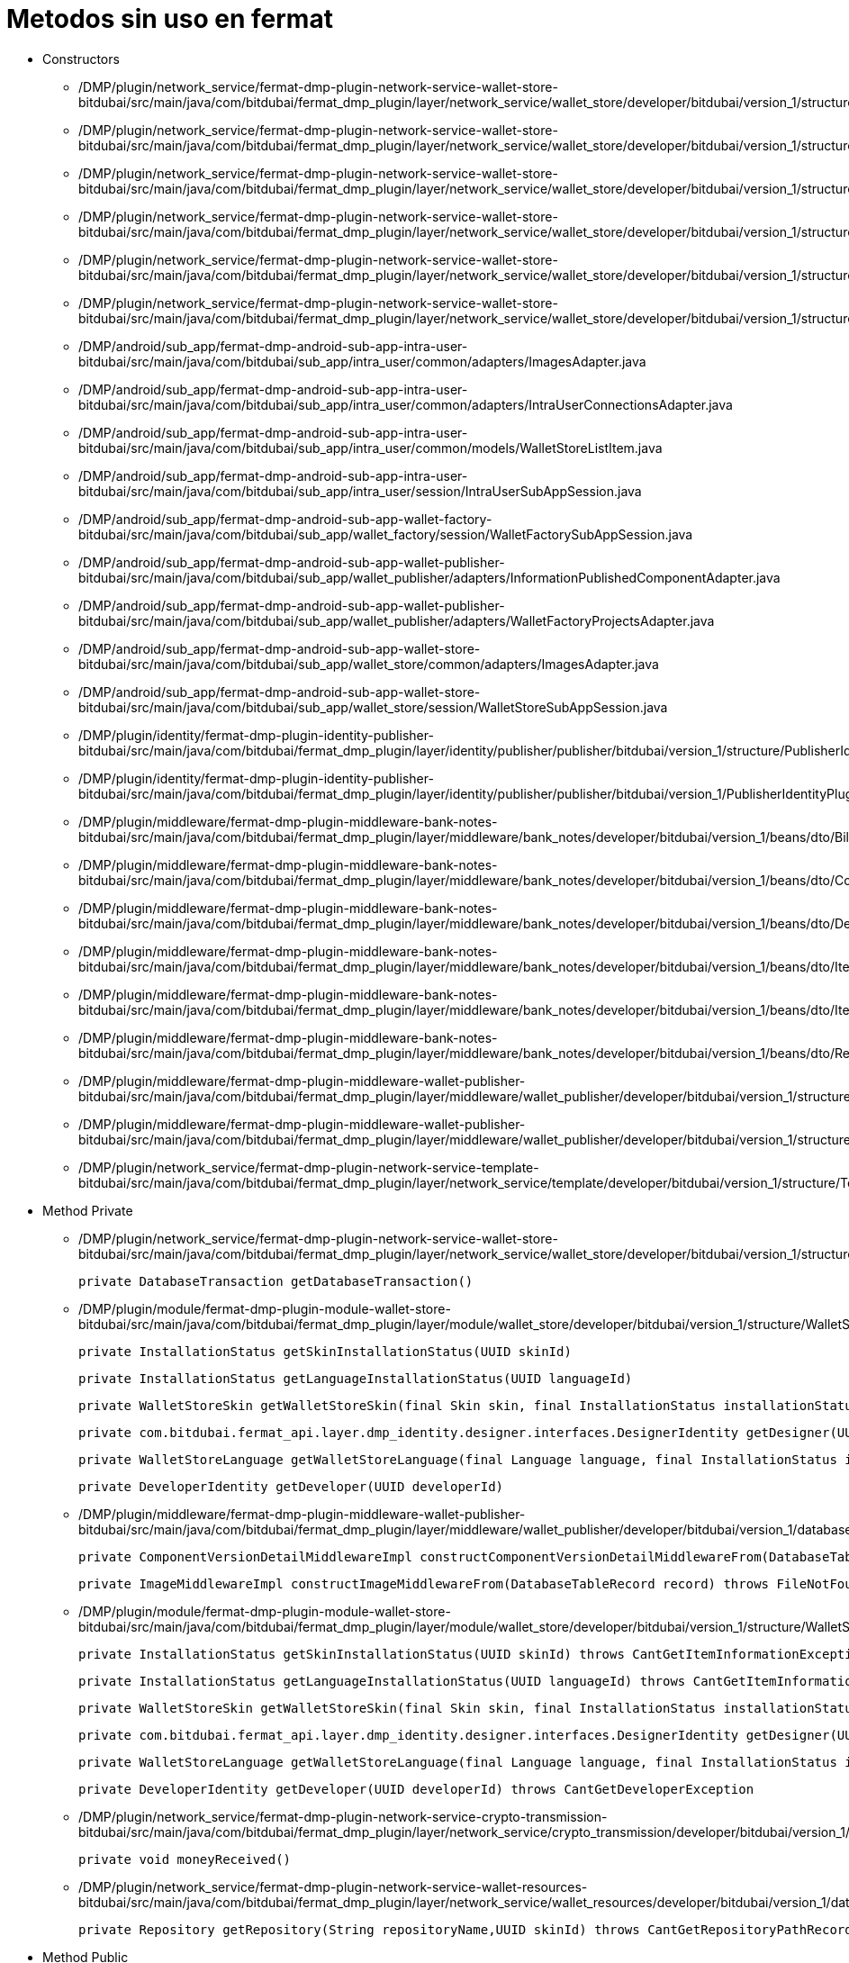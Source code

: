 = Metodos sin uso en fermat

- Constructors

* /DMP/plugin/network_service/fermat-dmp-plugin-network-service-wallet-store-bitdubai/src/main/java/com/bitdubai/fermat_dmp_plugin/layer/network_service/wallet_store/developer/bitdubai/version_1/structure/catalog/Translator.java

* /DMP/plugin/network_service/fermat-dmp-plugin-network-service-wallet-store-bitdubai/src/main/java/com/bitdubai/fermat_dmp_plugin/layer/network_service/wallet_store/developer/bitdubai/version_1/structure/catalog/Skin.java

* /DMP/plugin/network_service/fermat-dmp-plugin-network-service-wallet-store-bitdubai/src/main/java/com/bitdubai/fermat_dmp_plugin/layer/network_service/wallet_store/developer/bitdubai/version_1/structure/catalog/Language.java

* /DMP/plugin/network_service/fermat-dmp-plugin-network-service-wallet-store-bitdubai/src/main/java/com/bitdubai/fermat_dmp_plugin/layer/network_service/wallet_store/developer/bitdubai/version_1/structure/catalog/CatalogItemImpl.java

* /DMP/plugin/network_service/fermat-dmp-plugin-network-service-wallet-store-bitdubai/src/main/java/com/bitdubai/fermat_dmp_plugin/layer/network_service/wallet_store/developer/bitdubai/version_1/structure/catalog/DetailedCatalogItemImpl.java

* /DMP/plugin/network_service/fermat-dmp-plugin-network-service-wallet-store-bitdubai/src/main/java/com/bitdubai/fermat_dmp_plugin/layer/network_service/wallet_store/developer/bitdubai/version_1/structure/networkService/WalletStoreNetworkServiceMessage.java

* /DMP/android/sub_app/fermat-dmp-android-sub-app-intra-user-bitdubai/src/main/java/com/bitdubai/sub_app/intra_user/common/adapters/ImagesAdapter.java

* /DMP/android/sub_app/fermat-dmp-android-sub-app-intra-user-bitdubai/src/main/java/com/bitdubai/sub_app/intra_user/common/adapters/IntraUserConnectionsAdapter.java

* /DMP/android/sub_app/fermat-dmp-android-sub-app-intra-user-bitdubai/src/main/java/com/bitdubai/sub_app/intra_user/common/models/WalletStoreListItem.java

* /DMP/android/sub_app/fermat-dmp-android-sub-app-intra-user-bitdubai/src/main/java/com/bitdubai/sub_app/intra_user/session/IntraUserSubAppSession.java

* /DMP/android/sub_app/fermat-dmp-android-sub-app-wallet-factory-bitdubai/src/main/java/com/bitdubai/sub_app/wallet_factory/session/WalletFactorySubAppSession.java

* /DMP/android/sub_app/fermat-dmp-android-sub-app-wallet-publisher-bitdubai/src/main/java/com/bitdubai/sub_app/wallet_publisher/adapters/InformationPublishedComponentAdapter.java

* /DMP/android/sub_app/fermat-dmp-android-sub-app-wallet-publisher-bitdubai/src/main/java/com/bitdubai/sub_app/wallet_publisher/adapters/WalletFactoryProjectsAdapter.java

* /DMP/android/sub_app/fermat-dmp-android-sub-app-wallet-store-bitdubai/src/main/java/com/bitdubai/sub_app/wallet_store/common/adapters/ImagesAdapter.java

* /DMP/android/sub_app/fermat-dmp-android-sub-app-wallet-store-bitdubai/src/main/java/com/bitdubai/sub_app/wallet_store/session/WalletStoreSubAppSession.java

* /DMP/plugin/identity/fermat-dmp-plugin-identity-publisher-bitdubai/src/main/java/com/bitdubai/fermat_dmp_plugin/layer/identity/publisher/publisher/bitdubai/version_1/structure/PublisherIdentityRecord.java

* /DMP/plugin/identity/fermat-dmp-plugin-identity-publisher-bitdubai/src/main/java/com/bitdubai/fermat_dmp_plugin/layer/identity/publisher/publisher/bitdubai/version_1/PublisherIdentityPluginRoot.java

* /DMP/plugin/middleware/fermat-dmp-plugin-middleware-bank-notes-bitdubai/src/main/java/com/bitdubai/fermat_dmp_plugin/layer/middleware/bank_notes/developer/bitdubai/version_1/beans/dto/Bill.java

* /DMP/plugin/middleware/fermat-dmp-plugin-middleware-bank-notes-bitdubai/src/main/java/com/bitdubai/fermat_dmp_plugin/layer/middleware/bank_notes/developer/bitdubai/version_1/beans/dto/Coin.java

* /DMP/plugin/middleware/fermat-dmp-plugin-middleware-bank-notes-bitdubai/src/main/java/com/bitdubai/fermat_dmp_plugin/layer/middleware/bank_notes/developer/bitdubai/version_1/beans/dto/Depot.java

* /DMP/plugin/middleware/fermat-dmp-plugin-middleware-bank-notes-bitdubai/src/main/java/com/bitdubai/fermat_dmp_plugin/layer/middleware/bank_notes/developer/bitdubai/version_1/beans/dto/ItemByAccount.java

* /DMP/plugin/middleware/fermat-dmp-plugin-middleware-bank-notes-bitdubai/src/main/java/com/bitdubai/fermat_dmp_plugin/layer/middleware/bank_notes/developer/bitdubai/version_1/beans/dto/ItemByDepot.java

* /DMP/plugin/middleware/fermat-dmp-plugin-middleware-bank-notes-bitdubai/src/main/java/com/bitdubai/fermat_dmp_plugin/layer/middleware/bank_notes/developer/bitdubai/version_1/beans/dto/Record.java

* /DMP/plugin/middleware/fermat-dmp-plugin-middleware-wallet-publisher-bitdubai/src/main/java/com/bitdubai/fermat_dmp_plugin/layer/middleware/wallet_publisher/developer/bitdubai/version_1/structure/ImageMiddlewareImpl.java

* /DMP/plugin/middleware/fermat-dmp-plugin-middleware-wallet-publisher-bitdubai/src/main/java/com/bitdubai/fermat_dmp_plugin/layer/middleware/wallet_publisher/developer/bitdubai/version_1/structure/InformationPublishedComponentMiddlewareImpl.java

* /DMP/plugin/network_service/fermat-dmp-plugin-network-service-template-bitdubai/src/main/java/com/bitdubai/fermat_dmp_plugin/layer/network_service/template/developer/bitdubai/version_1/structure/TemplateNetworkServiceMessage.java




- Method Private

* /DMP/plugin/network_service/fermat-dmp-plugin-network-service-wallet-store-bitdubai/src/main/java/com/bitdubai/fermat_dmp_plugin/layer/network_service/wallet_store/developer/bitdubai/version_1/structure/database/WalletStoreCatalogDatabaseDao.java

    private DatabaseTransaction getDatabaseTransaction()

* /DMP/plugin/module/fermat-dmp-plugin-module-wallet-store-bitdubai/src/main/java/com/bitdubai/fermat_dmp_plugin/layer/module/wallet_store/developer/bitdubai/version_1/structure/WalletStoreModuleManager.java

    private InstallationStatus getSkinInstallationStatus(UUID skinId)

    private InstallationStatus getLanguageInstallationStatus(UUID languageId)

    private WalletStoreSkin getWalletStoreSkin(final Skin skin, final InstallationStatus installationStatus)

    private com.bitdubai.fermat_api.layer.dmp_identity.designer.interfaces.DesignerIdentity getDesigner(UUID designerId)

    private WalletStoreLanguage getWalletStoreLanguage(final Language language, final InstallationStatus installationStatus)

    private DeveloperIdentity getDeveloper(UUID developerId)

* /DMP/plugin/middleware/fermat-dmp-plugin-middleware-wallet-publisher-bitdubai/src/main/java/com/bitdubai/fermat_dmp_plugin/layer/middleware/wallet_publisher/developer/bitdubai/version_1/database/InformationPublishedComponentDao.java

    private ComponentVersionDetailMiddlewareImpl constructComponentVersionDetailMiddlewareFrom(DatabaseTableRecord record) throws InvalidParameterException

    private ImageMiddlewareImpl constructImageMiddlewareFrom(DatabaseTableRecord record) throws FileNotFoundException, CantCreateFileException

* /DMP/plugin/module/fermat-dmp-plugin-module-wallet-store-bitdubai/src/main/java/com/bitdubai/fermat_dmp_plugin/layer/module/wallet_store/developer/bitdubai/version_1/structure/WalletStoreModuleManager.java

    private InstallationStatus getSkinInstallationStatus(UUID skinId) throws CantGetItemInformationException

    private InstallationStatus getLanguageInstallationStatus(UUID languageId) throws CantGetItemInformationException

    private WalletStoreSkin getWalletStoreSkin(final Skin skin, final InstallationStatus installationStatus)

    private com.bitdubai.fermat_api.layer.dmp_identity.designer.interfaces.DesignerIdentity getDesigner(UUID designerId) throws CantGetDesignerException

    private WalletStoreLanguage getWalletStoreLanguage(final Language language, final InstallationStatus installationStatus)

    private DeveloperIdentity getDeveloper(UUID developerId) throws CantGetDeveloperException

* /DMP/plugin/network_service/fermat-dmp-plugin-network-service-crypto-transmission-bitdubai/src/main/java/com/bitdubai/fermat_dmp_plugin/layer/network_service/crypto_transmission/developer/bitdubai/version_1/CryptoTransmissionNetworkServicePluginRoot.java

    private void moneyReceived()

* /DMP/plugin/network_service/fermat-dmp-plugin-network-service-wallet-resources-bitdubai/src/main/java/com/bitdubai/fermat_dmp_plugin/layer/network_service/wallet_resources/developer/bitdubai/version_1/database/NetworkServicesWalletResourcesDAO.java

    private Repository getRepository(String repositoryName,UUID skinId) throws CantGetRepositoryPathRecordException, com.bitdubai.fermat_dmp_plugin.layer.network_service.wallet_resources.developer.bitdubai.version_1.exceptions.RepositoryNotFoundException



- Method Public
* /DMP/plugin/network_service/fermat-dmp-plugin-network-service-wallet-store-bitdubai/src/main/java/com/bitdubai/fermat_dmp_plugin/layer/network_service/wallet_store/developer/bitdubai/version_1/structure/networkService/database/IncomingMessageDAO.java

    public WalletStoreNetworkServiceMessage findById(String id) throws CantReadRecordDataBaseException

    public List<WalletStoreNetworkServiceMessage> findAll() throws CantReadRecordDataBaseException

    public List<WalletStoreNetworkServiceMessage> findAll(String columnName, String columnValue) throws CantReadRecordDataBaseException

    public List<WalletStoreNetworkServiceMessage> findAll(Map<String, Object> filters) throws CantReadRecordDataBaseException

    public void delete(Long id) throws CantDeleteRecordDataBaseException

* /DMP/plugin/network_service/fermat-dmp-plugin-network-service-wallet-store-bitdubai/src/main/java/com/bitdubai/fermat_dmp_plugin/layer/network_service/wallet_store/developer/bitdubai/version_1/structure/networkService/database/OutgoingMessageDAO.java

    public WalletStoreNetworkServiceMessage findById(String id) throws CantReadRecordDataBaseException

    public List<WalletStoreNetworkServiceMessage> findAll() throws CantReadRecordDataBaseException

    public List<WalletStoreNetworkServiceMessage> findAll(Map<String, Object> filters) throws CantReadRecordDataBaseException

    public void delete(Long id) throws CantDeleteRecordDataBaseException

* DMP/plugin/network_service/fermat-dmp-plugin-network-service-wallet-store-bitdubai/src/main/java/com/bitdubai/fermat_dmp_plugin/layer/network_service/wallet_store/developer/bitdubai/version_1/structure/networkService/WalletStoreNetworkServiceLocalAgent.java

    public void sendMessage(Message message)

    public String getRemoteNetworkServicePublicKey()

* /DMP/plugin/network_service/fermat-dmp-plugin-network-service-wallet-store-bitdubai/src/main/java/com/bitdubai/fermat_dmp_plugin/layer/network_service/wallet_store/developer/bitdubai/version_1/structure/networkService/WalletStoreNetworkServiceMessage.java

    public void setSignature(String signature)

* /DMP/plugin/middleware/fermat-dmp-plugin-middleware-wallet-store-bitdubai/src/main/java/com/bitdubai/fermat_dmp_plugin/layer/middleware/wallet_store/developer/bitdubai/version_1/structure/database/WalletStoreMiddlewareDatabaseDao.java

    public void setPluginId(UUID pluginId)

* /DMP/plugin/module/fermat-dmp-plugin-module-wallet-store-bitdubai/src/main/java/com/bitdubai/fermat_dmp_plugin/layer/module/wallet_store/developer/bitdubai/version_1/structure/WalletStoreModuleManager.java

    public WalletStoreDetailedCatalogItem getCatalogItemDetails(UUID walletCatalogId) throws CantGetWalletsCatalogException

* /DMP/android/sub_app/fermat-dmp-android-sub-app-intra-user-bitdubai/src/main/java/com/bitdubai/sub_app/intra_user/adapters/CheckBoxListItem.java

    public void setIntraUserIdentity(IntraUserLoginIdentity intraUserIdentity)

* /DMP/android/sub_app/fermat-dmp-android-sub-app-intra-user-bitdubai/src/main/java/com/bitdubai/sub_app/intra_user/common/models/IntraUserConnectionListItem.java

     public void setProfilePhrase(String profilePhrase)

    public void setProfileImage(byte[] profileImage)

    public void setConnectionStatus(String connectionStatus)

* /DMP/android/sub_app/fermat-dmp-android-sub-app-intra-user-bitdubai/src/main/java/com/bitdubai/sub_app/intra_user/fragments/MainActivityFragment.java

    public static MainActivityFragment newInstance()

* /DMP/android/sub_app/fermat-dmp-android-sub-app-intra-user-bitdubai/src/main/java/com/bitdubai/sub_app/intra_user/util/CommonLogger.java

    public static void info(String tag, String msg)

    public static void debug(String tag, String msg)

    public static void error(String tag, String msg)

* /DMP/android/sub_app/fermat-dmp-android-sub-app-wallet-store-bitdubai/src/main/java/com/bitdubai/sub_app/wallet_store/util/CommonLogger.java

    public static void info(String tag, String msg)

    public static void debug(String tag, String msg)

    public static void error(String tag, String msg)

* /DMP/plugin/actor/fermat-dmp-plugin-actor-intra-user-bitdubai/src/main/java/com/bitdubai/fermat_dmp_plugin/layer/actor/intra_user/developer/bitdubai/version_1/exceptions/CantInitializeIntraUserActorDatabaseException.java

    public CantInitializeIntraUserActorDatabaseException()

* /DMP/plugin/engine/fermat-dmp-plugin-engine-sub-app-runtime-bitdubai/src/main/java/com/bitdubai/fermat_dmp_plugin/layer/engine/app_runtime/developer/bitdubai/version_1/structure/RuntimeSubApp.java

    public void addLanguagePackage (LanguagePackage languagePackage)

* /DMP/plugin/identity/fermat-dmp-plugin-identity-publisher-bitdubai/src/main/java/com/bitdubai/fermat_dmp_plugin/layer/identity/publisher/publisher/bitdubai/version_1/structure/PublisherIdentityDao.java

    public void setDeveloperIdentityDatabaseFactory(PublisherIdentityDatabaseFactory databaseFactory)

* /DMP/plugin/identity/fermat-dmp-plugin-identity-publisher-bitdubai/src/main/java/com/bitdubai/fermat_dmp_plugin/layer/identity/publisher/publisher/bitdubai/version_1/structure/PublisherIdentityRecord.java

    public void setAlias (String alias)

    public void setPublicKey (String publicKey)

* /DMP/plugin/identity/fermat-dmp-plugin-identity-publisher-bitdubai/src/main/java/com/bitdubai/fermat_dmp_plugin/layer/identity/publisher/publisher/bitdubai/version_1/PublisherIdentityPluginRoot.java

    public void setPluginId(UUID pluginId)

    public void setServiceStatus(ServiceStatus serviceStatus)

    public void setDao(PublisherIdentityDao dao)

* /DMP/plugin/middleware/fermat-dmp-plugin-middleware-wallet-navigation-structure-bitdubai/src/main/java/com/bitdubai/fermat_dmp_plugin/layer/middleware/navigation_structure/developer/bitdubai/version_1/database/WalletNavigationStructureMiddlewareDao.java

    public void createNavigationStructure(WalletNavigationStructure walletNavigationStructure) throws CantCreateEmptyWalletNavigationStructureException

    public void deleteNavigationStructure(String publicKey) throws CantDeleteNavigationStructureException, NavigationStructureNotFoundException

    public List<WalletNavigationStructure> findAllNavigationStructuresByActivity(String activity) throws CantListNavigationStructuresException

    public WalletNavigationStructure findWalletNavigationStructureById(String id) throws CantGetWalletNavigationStructureException, NavigationStructureNotFoundException

    public List<WalletNavigationStructure> findAllNavigationStructuresById(String id) throws CantListNavigationStructuresException

    public void updateWalletNavigationStructure(WalletNavigationStructure walletNavigationStructure) throws NavigationStructureNotFoundException, CantUpdateNavigationStructureException

    private Database openDatabase() throws CantExecuteDatabaseOperationException

    private DatabaseTable getDatabaseTable(String tableName)

* /DMP/plugin/middleware/fermat-dmp-plugin-middleware-wallet-publisher-bitdubai/src/main/java/com/bitdubai/fermat_dmp_plugin/layer/middleware/wallet_publisher/developer/bitdubai/version_1/database/ComponentVersionDetailDao.java

    public ComponentVersionDetail findById(String id) throws CantReadRecordDataBaseException

    public List<ComponentVersionDetail> findAll() throws CantReadRecordDataBaseException

    public List<ComponentVersionDetail> findAll(Map<String, Object> filters) throws CantReadRecordDataBaseException

    public void update(ComponentVersionDetailMiddlewareImpl entity) throws CantUpdateRecordDataBaseException

    public void delete(Long id) throws CantDeleteRecordDataBaseException

* /DMP/plugin/middleware/fermat-dmp-plugin-middleware-wallet-publisher-bitdubai/src/main/java/com/bitdubai/fermat_dmp_plugin/layer/middleware/wallet_publisher/developer/bitdubai/version_1/database/InformationPublishedComponentDao.java

    public List<InformationPublishedComponent> findAll() throws CantReadRecordDataBaseException

    public void delete(Long id) throws CantDeleteRecordDataBaseException

* /DMP/plugin/middleware/fermat-dmp-plugin-middleware-wallet-publisher-bitdubai/src/main/java/com/bitdubai/fermat_dmp_plugin/layer/middleware/wallet_publisher/developer/bitdubai/version_1/database/ScreensShotsComponentsDao.java

    public Image findById(String id) throws CantReadRecordDataBaseException

    public List<Image> findAll() throws CantReadRecordDataBaseException

    public List<Image> findAll(Map<String, Object> filters) throws CantReadRecordDataBaseException

    public void update(ImageMiddlewareImpl entity) throws CantUpdateRecordDataBaseException

    public void delete(Long id) throws CantDeleteRecordDataBaseException

* /DMP/plugin/middleware/fermat-dmp-plugin-middleware-wallet-skin-bitdubai/src/main/java/com/bitdubai/fermat_dmp_plugin/layer/middleware/wallet_skin/developer/bitdubai/version_1/database/WalletSkinMiddlewareDao.java

    public void updateSkin(WalletSkin walletSkin) throws CantUpdateSkinException, SkinNotFoundException

* /DMP/plugin/middleware/fermat-dmp-plugin-middleware-wallet-store-bitdubai/src/main/java/com/bitdubai/fermat_dmp_plugin/layer/middleware/wallet_store/developer/bitdubai/version_1/structure/database/WalletStoreMiddlewareDatabaseDao.java

    public void setPluginId(UUID pluginId)

* /DMP/plugin/module/fermat-dmp-plugin-module-wallet-store-bitdubai/src/main/java/com/bitdubai/fermat_dmp_plugin/layer/module/wallet_store/developer/bitdubai/version_1/structure/WalletStoreModuleManager.java

    public WalletStoreDetailedCatalogItem getCatalogItemDetails(UUID walletCatalogId) throws CantGetWalletsCatalogException

* /DMP/plugin/network_service/fermat-dmp-plugin-network-service-crypto-transmission-bitdubai/src/main/java/com/bitdubai/fermat_dmp_plugin/layer/network_service/crypto_transmission/developer/bitdubai/version_1/CryptoTransmissionNetworkServicePluginRoot.java

    public void sendMoney()

* /DMP/plugin/network_service/fermat-dmp-plugin-network-service-intra-user-bitdubai/src/main/java/com/bitdubai/fermat_dmp_plugin/layer/network_service/intra_user/developer/bitdubai/version_1/structure/IncomingMessageDataAccessObject.java

    public IncomingIntraUserNetworkServiceMessage findById(String id) throws CantReadRecordDataBaseException

    public List<IncomingIntraUserNetworkServiceMessage> findAll() throws CantReadRecordDataBaseException

    public List<IncomingIntraUserNetworkServiceMessage> findAll(String columnName, String columnValue) throws CantReadRecordDataBaseException

    public List<IncomingIntraUserNetworkServiceMessage> findAll(Map<String, Object> filters) throws CantReadRecordDataBaseException

    public void delete(Long id) throws CantDeleteRecordDataBaseException

* /DMP/plugin/network_service/fermat-dmp-plugin-network-service-intra-user-bitdubai/src/main/java/com/bitdubai/fermat_dmp_plugin/layer/network_service/intra_user/developer/bitdubai/version_1/structure/IntraUserNetworkServiceLocal.java

    public void sendMessage(Message message)

    public String getRemoteNetworkServicePublicKey()

* /DMP/plugin/network_service/fermat-dmp-plugin-network-service-intra-user-bitdubai/src/main/java/com/bitdubai/fermat_dmp_plugin/layer/network_service/intra_user/developer/bitdubai/version_1/structure/IntraUserNetworkServiceManager.java

    public void connectTo(String remoteNetworkServicePublicKey)

    public void closeConnection(String remoteNetworkServicePublicKey)

    public IntraUserNetworkServiceLocal getIntraUserNetworkServiceLocalInstance(String remoteNetworkServicePublicKey)

* /DMP/plugin/network_service/fermat-dmp-plugin-network-service-intra-user-bitdubai/src/main/java/com/bitdubai/fermat_dmp_plugin/layer/network_service/intra_user/developer/bitdubai/version_1/structure/IntraUserNetworkServiceMessage.java

    public void setSignature(String signature)

* /DMP/plugin/network_service/fermat-dmp-plugin-network-service-intra-user-bitdubai/src/main/java/com/bitdubai/fermat_dmp_plugin/layer/network_service/intra_user/developer/bitdubai/version_1/structure/OutgoingMessageDataAccessObject.java

    public OutgoingIntraUserNetworkServiceMessage findById(String id) throws CantReadRecordDataBaseException

    public List<OutgoingIntraUserNetworkServiceMessage> findAll() throws CantReadRecordDataBaseException

    public List<OutgoingIntraUserNetworkServiceMessage> findAll(Map<String, Object> filters) throws CantReadRecordDataBaseException

    public void delete(Long id) throws CantDeleteRecordDataBaseException

* /DMP/plugin/network_service/fermat-dmp-plugin-network-service-template-bitdubai/src/main/java/com/bitdubai/fermat_dmp_plugin/layer/network_service/template/developer/bitdubai/version_1/database/IncomingMessageDao.java

    public IncomingTemplateNetworkServiceMessage findById(String id) throws CantReadRecordDataBaseException

    public List<IncomingTemplateNetworkServiceMessage> findAll() throws CantReadRecordDataBaseException

    public List<IncomingTemplateNetworkServiceMessage> findAll(String columnName, String columnValue) throws CantReadRecordDataBaseException

    public List<IncomingTemplateNetworkServiceMessage> findAll(Map<String, Object> filters) throws CantReadRecordDataBaseException

    public void update(IncomingTemplateNetworkServiceMessage entity) throws CantUpdateRecordDataBaseException

    public void delete(Long id) throws CantDeleteRecordDataBaseException

* /DMP/plugin/network_service/fermat-dmp-plugin-network-service-template-bitdubai/src/main/java/com/bitdubai/fermat_dmp_plugin/layer/network_service/template/developer/bitdubai/version_1/database/OutgoingMessageDao.java

    public OutgoingTemplateNetworkServiceMessage findById(String id) throws CantReadRecordDataBaseException

    public List<OutgoingTemplateNetworkServiceMessage> findAll() throws CantReadRecordDataBaseException

    public List<OutgoingTemplateNetworkServiceMessage> findAll(Map<String, Object> filters) throws CantReadRecordDataBaseException

    public void delete(Long id) throws CantDeleteRecordDataBaseException

* /DMP/plugin/network_service/fermat-dmp-plugin-network-service-template-bitdubai/src/main/java/com/bitdubai/fermat_dmp_plugin/layer/network_service/template/developer/bitdubai/version_1/structure/TemplateNetworkServiceLocal.java

    public void sendMessage(Message message)

    public String getRemoteNetworkServicePublicKey()

* /DMP/plugin/network_service/fermat-dmp-plugin-network-service-template-bitdubai/src/main/java/com/bitdubai/fermat_dmp_plugin/layer/network_service/template/developer/bitdubai/version_1/structure/TemplateNetworkServiceManager.java

    public void connectTo(String remoteNetworkServicePublicKey)

    public void closeConnection(String remoteNetworkServicePublicKey)

* /DMP/plugin/network_service/fermat-dmp-plugin-network-service-wallet-resources-bitdubai/src/main/java/com/bitdubai/fermat_dmp_plugin/layer/network_service/wallet_resources/developer/bitdubai/version_1/database/NetworkServicesWalletResourcesDAO.java

    public void createRepository(Repository repository,UUID skinId) throws CantCreateRepositoryException



- Class

* /DMP/plugin/network_service/fermat-dmp-plugin-network-service-wallet-store-bitdubai/src/main/java/com/bitdubai/fermat_dmp_plugin/layer/network_service/wallet_store/developer/bitdubai/version_1/structure/networkService/database/WalletStoreNetworkServiceDatabaseFactory.java
* /DMP/plugin/network_service/fermat-dmp-plugin-network-service-wallet-store-bitdubai/src/main/java/com/bitdubai/fermat_dmp_plugin/layer/network_service/wallet_store/developer/bitdubai/version_1/structure/networkService/WalletStoreNetworkServiceManager.java
* /DMP/android/sub_app/fermat-dmp-android-sub-app-intra-user-bitdubai/src/main/java/com/bitdubai/sub_app/intra_user/fragments/RegisterIntraUserFragment.java
* /DMP/android/sub_app/fermat-dmp-android-sub-app-shop-manager-bitdubai/src/main/java/com/bitdubai/sub_app/shop_manager/fragment/ShopDesktopFragment.java
* /DMP/android/sub_app/fermat-dmp-android-sub-app-wallet-factory-bitdubai/src/main/java/com/bitdubai/sub_app/wallet_factory/fragment/version_3/utils/BusProvider.java
* /DMP/android/sub_app/fermat-dmp-android-sub-app-wallet-factory-bitdubai/src/main/java/com/bitdubai/sub_app/wallet_factory/fragment/version_3/utils/FragmentEvent.java
* /DMP/android/sub_app/fermat-dmp-android-sub-app-wallet-factory-bitdubai/src/main/java/com/bitdubai/sub_app/wallet_factory/fragment/version_3/utils/SmartFragmentStatePagerAdapter.java
* /DMP/android/sub_app/fermat-dmp-android-sub-app-wallet-factory-bitdubai/src/main/java/com/bitdubai/sub_app/wallet_factory/MyLayoutInflaterFactory.java
* /DMP/android/sub_app/fermat-dmp-android-sub-app-wallet-manager-bitdubai/src/main/java/com/bitdubai/sub_app/wallet_manager/WalletManagerSubApp.java
* /DMP/plugin/actor/fermat-dmp-plugin-actor-intra-user-bitdubai/src/main/java/com/bitdubai/fermat_dmp_plugin/layer/actor/intra_user/developer/bitdubai/version_1/exceptions/CantGetIntraUserActorException.java
* /DMP/plugin/composite_wallet/fermat-dmp-plugin-composite-wallet-multi-account-wallet-bitdubai/src/main/java/com/bitdubai/fermat_dmp_plugin/layer/composite_wallet/multi_account_wallet/developer/bitdubai/version_1/exceptions/CantCalculateBalanceException.java
* /DMP/plugin/composite_wallet/fermat-dmp-plugin-composite-wallet-multi-account-wallet-bitdubai/src/main/java/com/bitdubai/fermat_dmp_plugin/layer/composite_wallet/multi_account_wallet/developer/bitdubai/version_1/exceptions/CantInitializeWalletException.java
* /DMP/plugin/composite_wallet/fermat-dmp-plugin-composite-wallet-multi-account-wallet-bitdubai/src/main/java/com/bitdubai/fermat_dmp_plugin/layer/composite_wallet/multi_account_wallet/developer/bitdubai/version_1/interfaces/AccountService.java
* /DMP/plugin/composite_wallet/fermat-dmp-plugin-composite-wallet-multi-account-wallet-bitdubai/src/main/java/com/bitdubai/fermat_dmp_plugin/layer/composite_wallet/multi_account_wallet/developer/bitdubai/version_1/interfaces/WalletService.java
* /DMP/plugin/composite_wallet/fermat-dmp-plugin-composite-wallet-multi-account-wallet-bitdubai/src/main/java/com/bitdubai/fermat_dmp_plugin/layer/composite_wallet/multi_account_wallet/developer/bitdubai/version_1/MultiAccountWalletCompositeWalletPluginRoot.java
* /DMP/plugin/middleware/fermat-dmp-plugin-middleware-wallet-language-bitdubai/src/main/java/com/bitdubai/fermat_dmp_plugin/layer/middleware/wallet_language/developer/bitdubai/version_1/utils/RepositoryManager.java
* /DMP/plugin/middleware/fermat-dmp-plugin-middleware-wallet-manager-bitdubai/src/main/java/com/bitdubai/fermat_dmp_plugin/layer/middleware/wallet_manager/developer/bitdubai/version_1/structure/WalletManagerMiddlewareInstallationInformation.java
* /DMP/plugin/middleware/fermat-dmp-plugin-middleware-wallet-navigation-structure-bitdubai/src/main/java/com/bitdubai/fermat_dmp_plugin/layer/middleware/navigation_structure/developer/bitdubai/version_1/developerUtils/WalletnavigationStructureMiddlewareDeveloperDatabaseFactory.java
* /DMP/plugin/middleware/fermat-dmp-plugin-middleware-wallet-settings-bitdubai/src/main/java/com/bitdubai/fermat_dmp_plugin/layer/middleware/wallet_settings/developer/bitdubai/version_1/structure/WalletSettingsConstants.java
* /DMP/plugin/middleware/fermat-dmp-plugin-middleware-wallet-skin-bitdubai/src/main/java/com/bitdubai/fermat_dmp_plugin/layer/middleware/wallet_skin/developer/bitdubai/version_1/utils/RepositoryManager.java
* /DMP/plugin/module/fermat-dmp-plugin-module-intra-user-bitdubai/src/main/java/com/bitdubai/fermat_dmp_plugin/layer/module/intra_user/developer/bitdubai/version_1/structure/IntraUsersModuleLoginConstants.java
* /DMP/plugin/module/fermat-dmp-plugin-module-wallet-manager-bitdubai/src/main/java/com/bitdubai/fermat_dmp_plugin/layer/module/wallet_manager/developer/bitdubai/version_1/event_handlers/NavigationStructureUpdatedEventHandler.java
* /DMP/plugin/module/fermat-dmp-plugin-module-wallet-manager-bitdubai/src/main/java/com/bitdubai/fermat_dmp_plugin/layer/module/wallet_manager/developer/bitdubai/version_1/event_handlers/UserCreatedEventHandler.java
* /DMP/plugin/module/fermat-dmp-plugin-module-wallet-manager-bitdubai/src/main/java/com/bitdubai/fermat_dmp_plugin/layer/module/wallet_manager/developer/bitdubai/version_1/event_handlers/UserLoggedInEventHandler.java
* /DMP/plugin/module/fermat-dmp-plugin-module-wallet-manager-bitdubai/src/main/java/com/bitdubai/fermat_dmp_plugin/layer/module/wallet_manager/developer/bitdubai/version_1/event_handlers/WalletCreatedEventHandler.java
* /DMP/plugin/module/fermat-dmp-plugin-module-wallet-manager-bitdubai/src/main/java/com/bitdubai/fermat_dmp_plugin/layer/module/wallet_manager/developer/bitdubai/version_1/event_handlers/WalletResourcesInstalledEventHandler.java
* /DMP/plugin/network_service/fermat-dmp-plugin-network-service-crypto-addresses-bitdubai/src/main/java/com/bitdubai/fermat_dmp_plugin/layer/network_service/crypto_addresses/developer/bitdubai/version_1/event_handlers/IntraUserCreatedEventHandler.java
* /DMP/plugin/network_service/fermat-dmp-plugin-network-service-intra-user-bitdubai/src/main/java/com/bitdubai/fermat_dmp_plugin/layer/network_service/intra_user/developer/bitdubai/version_1/event_handlers/UserLoggedInEventHandler.java
* /DMP/plugin/network_service/fermat-dmp-plugin-network-service-intra-user-bitdubai/src/main/java/com/bitdubai/fermat_dmp_plugin/layer/network_service/intra_user/developer/bitdubai/version_1/event_handlers/UserLoggedOutEventHandler.java








= Refactor Pendientes por hacer:

* Cambiar todos UUID a string las propiedades de las wallet, skin, language, ya que deberan de usar la publickey asociada.

- class
